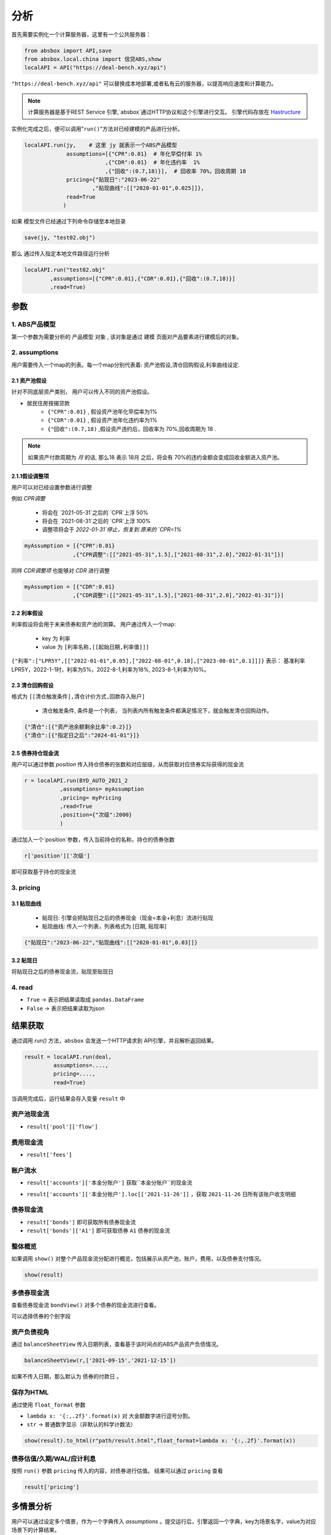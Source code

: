 分析
*****

首先需要实例化一个计算服务器，这里有一个公共服务器：


.. code-block:: python

   from absbox import API,save
   from absbox.local.china import 信贷ABS,show
   localAPI = API("https://deal-bench.xyz/api")


``"https://deal-bench.xyz/api"`` 可以替换成本地部署,或者私有云的服务器，以提高响应速度和计算能力。

.. note::
   计算服务器是基于REST Service 引擎,`absbox`通过HTTP协议和这个引擎进行交互。
   引擎代码存放在 `Hastructure <https://github.com/yellowbean/Hastructure>`_


实例化完成之后，便可以调用"``run()``"方法对已经建模的产品进行分析。

.. code-block:: python

  localAPI.run(jy,    # 这里 jy 就表示一个ABS产品模型
               assumptions=[{"CPR":0.01}  # 年化早偿付率 1%
                           ,{"CDR":0.01}  # 年化违约率  1%
                           ,{"回收":(0.7,18)}],  # 回收率 70%，回收周期 18
               pricing={"贴现日":"2023-06-22"
                       ,"贴现曲线":[["2020-01-01",0.025]]},
               read=True
              )


如果 模型文件已经通过下列命令存储至本地目录

.. code-block:: python

    save(jy, "test02.obj")

那么 通过传入指定本地文件路径运行分析

.. code-block:: python

    localAPI.run("test02.obj"
            ,assumptions=[{"CPR":0.01},{"CDR":0.01},{"回收":(0.7,18)}]
            ,read=True)

参数
====
1. ABS产品模型
----
第一个参数为需要分析的 ``产品模型`` 对象 , 该对象是通过 建模 页面对产品要素进行建模后的对象。

2. assumptions
----
用户需要传入一个map的列表。每一个map分别代表着: 资产池假设,清仓回购假设,利率曲线设定.

2.1 资产池假设
^^^^
针对不同底层资产类别， 用户可以传入不同的资产池假设。

* 居民住房按揭贷款
   * ``{"CPR":0.01}`` , 假设资产池年化早偿率为1%
   * ``{"CDR":0.01}`` , 假设资产池年化违约率为1%
   * ``{"回收":(0.7,18)`` ,假设资产违约后，回收率为 70%,回收周期为 18 .

.. note::
    如果资产付款周期为 *月* 的话, 那么18 表示 18月 之后，将会有 70%的违约金额会变成回收金额进入资产池。

2.1.1假设调整项
^^^^

用户可以对已经设置参数进行调整 

例如 `CPR调整`

  * 将会在 `2021-05-31`之后的 `CPR`上浮 50%
  * 将会在 `2021-08-31`之后的 `CPR`上浮 100%
  * 调整项将会于 `2022-01-31`停止，恢复到 原来的 `CPR=1%`

.. code-block:: python

    myAssumption = [{"CPR":0.01}
                   ,{"CPR调整":[["2021-05-31",1.5],["2021-08-31",2.0],"2022-01-31"]}]

同样 `CDR调整项` 也能够对 `CDR` 进行调整

.. code-block:: python

    myAssumption = [{"CDR":0.01}
                   ,{"CDR调整":[["2021-05-31",1.5],["2021-08-31",2.0],"2022-01-31"]}]



2.2 利率假设
^^^^

利率假设将会用于未来债券和资产池的测算。 用户通过传入一个map:

  * key 为 ``利率``
  * value 为 ``[利率名称,[[起始日期,利率值]]]``

``{"利率":["LPR5Y",[["2022-01-01",0.05],["2022-08-01",0.18],["2023-08-01",0.1]]]}``
表示： 基准利率LPR5Y，2022-1-1时，利率为5%，2022-8-1,利率为18%, 2023-8-1,利率为10%。

2.3 清仓回购假设
^^^^
格式为 ``[[清仓触发条件],清仓计价方式,回款存入账户]``

  * ``清仓触发条件``, 条件是一个列表， 当列表内所有触发条件都满足情况下，就会触发清仓回购动作。

.. code-block:: python

   {"清仓":[{"资产池余额剩余比率":0.2}]}
   {"清仓":[{"指定日之后":"2024-01-01"}]}

2.5 债券持仓现金流
^^^^

用户可以通过参数 `position` 传入持仓债券的张数和对应层级，从而获取对应债券实际获得的现金流

.. code-block:: python

  r = localAPI.run(BYD_AUTO_2021_2
             ,assumptions= myAssumption
             ,pricing= myPricing
             ,read=True
             ,position={"次级":2000}
             )

通过加入一个`position`参数，传入当前持仓的名称，持仓的债券张数

.. code-block:: python

  r['position']['次级']

即可获取基于持仓的现金流

.. image:: img/position_bond_flow.png
  :width: 500
  :alt: 持仓现金流


3. pricing
----

3.1 贴现曲线
^^^^^

  * 贴现日:  引擎会把贴现日之后的债券现金（现金=本金+利息）流进行贴现
  * 贴现曲线:  传入一个列表，列表格式为 [``日期``, ``贴现率``]

.. code-block:: python

  {"贴现日":"2023-06-22","贴现曲线":[["2020-01-01",0.03]]}

3.2 贴现日
^^^^^

将贴现日之后的债券现金流，贴现至贴现日

4. read
----
* ``True`` -> 表示把结果读取成 ``pandas.DataFrame``
* ``False`` -> 表示把结果读取为json

结果获取
====
通过调用 `run()` 方法，``absbox`` 会发送一个HTTP请求到 API引擎，并且解析返回结果。

.. code-block:: python

    result = localAPI.run(deal,
             assumptions=....,
             pricing=....,
             read=True)

当调用完成后，运行结果会存入变量 ``result`` 中

资产池现金流
----

* ``result['pool']['flow']``

.. image:: img/pool_flow.png
  :width: 400
  :alt: 资产池现金流

费用现金流
----

* ``result['fees']``

.. image:: img/fee_flow2.png
  :width: 400
  :alt: 费用

账户流水
----

* ``result['accounts']['本金分账户']`` 获取``本金分账户``的现金流

.. image:: img/acc_flow.png
  :width: 400
  :alt: 账户

* ``result['accounts']['本金分账户'].loc[['2021-11-26']]`` ，获取 ``2021-11-26`` 日所有该账户收支明细

.. image:: img/acc_day.png
  :width: 400
  :alt: 账户2

债券现金流
----

* ``result['bonds']`` 即可获取所有债券现金流
* ``result['bonds']['A1']`` 即可获取债券 ``A1`` 债券的现金流

.. image:: img/bond_flow.png
  :width: 400
  :alt: 债券现金流

整体概览
----
如果调用 ``show()`` 对整个产品现金流分配进行概览，包括展示从资产池，账户，费用，以及债券支付情况。

.. code-block:: python

  show(result)

多债券现金流
----

查看债券现金流 ``bondView()`` 对多个债券的现金流进行查看。

.. image:: img/multi-bond-view.png 
  :width: 450
  :alt: 多债券现金流
   
可以选择债券的个别字段

.. image:: img/multi-bond-view2.png 
  :width: 450
  :alt: 多债券现金流
   
资产负债视角
----

通过 ``balanceSheetView`` 传入日期列表，查看基于该时间点的ABS产品资产负债情况。

.. code-block:: python

    balanceSheetView(r,['2021-09-15','2021-12-15'])

.. image:: img/bs_view.png 
  :width: 450
  :alt: BS

如果不传入日期，那么默认为 ``债券的付款日`` 。

.. image:: img/bs_view_default.png 
  :width: 450
  :alt: BS

保存为HTML
----

通过使用 ``float_format`` 参数

* ``lambda x: '{:,.2f}'.format(x)`` 对 大金额数字进行逗号分割。
* ``str`` -> 普通数字显示（非默认的科学计数法）

.. code-block:: python

    show(result).to_html(r"path/result.html",float_format=lambda x: '{:,.2f}'.format(x))


债券估值/久期/WAL/应计利息
----

按照 ``run()`` 参数 ``pricing`` 传入的内容，对债券进行估值。
结果可以通过 ``pricing`` 查看

.. code-block:: python

  result['pricing']


.. image:: img/pricing.png
  :width: 400
  :alt: 估值

多情景分析 
====

用户可以通过设定多个情景，作为一个字典传入 `assumptions` 。提交运行后，引擎返回一个字典，key为场景名字，value为对应场景下的计算结果。

.. code-block:: python

    myAssumption = [{"CPR":0.0}
                    ,{"CDR":0.00}
                    ,{"停止":"2025-01-01"}
                    ,{"利率":["LPR5Y",[["2020-01-01",0.05],["2022-08-01",0.05],["2023-08-01",0.06]]]}
                  ]

    myAssumption2 = [{"CPR":0.0}
                    ,{"CDR":0.01}
                    ,{"停止":"2025-01-01"}
                    ,{"利率":["LPR5Y",[["2020-01-01",0.05],["2022-08-01",0.05],["2023-08-01",0.06]]]}
                  ]

    r = localAPI.run(test01 
                ,assumptions={"00":myAssumption,"01":myAssumption2}
                ,read=True)

    # 获取场景 ‘00’ 的结果 
    r["00"]

多情景的现金流对比 
----

用户可以通过 ``flow_by_scenario`` 查看多情景下的，特定现金流对比。 

.. code-block:: python 

  flow_by_scenario(rs,["pool","flow","利息"])
  flow_by_scenario(rs,["bonds","A1","利息"])

.. image:: img/flow_by_scenario.png 
  :width: 450
  :alt: fbs

计算相同日期的现金流
----

由于同一个日期可能存在两条现金流记录。因此需要传入一个处理函数：
  
  * 合计值 -> 针对 同一个期间内的现金，例如 ``本金/利息``。需要传入 -> 合计函数 
  * 最大值,最小值 -> 针对 同一个期间内的余额类，例如 ``余额`` 字段。需要传入 ->  最大/最小函数 
    * 合计函数: ``sum`` | ``pd.Series.sum``
    * 最小函数: ``min`` | ``pd.Series.min``
    * 合计函数: ``max`` | ``pd.Series.max`` 

.. code-block:: python 
  
  flow_by_scenario(rs,["accounts","account01","变动额"],aggFunc="sum")
  flow_by_scenario(rs,["pool","flow","余额"],aggFunc="max")
  flow_by_scenario(rs,["bonds","A1","利息"],aggFunc=pd.Series.sum)


标记字段的场景名称
----
参数 ``annotation`` 表示是否在场景名称后 加入 字段名称 。

.. code-block:: python 

  flow_by_scenario(rs,["bonds","A1","利息"],annotation=False)
   
.. image:: img/flow_by_scenario2.png
  :width: 450
  :alt: fbs2
